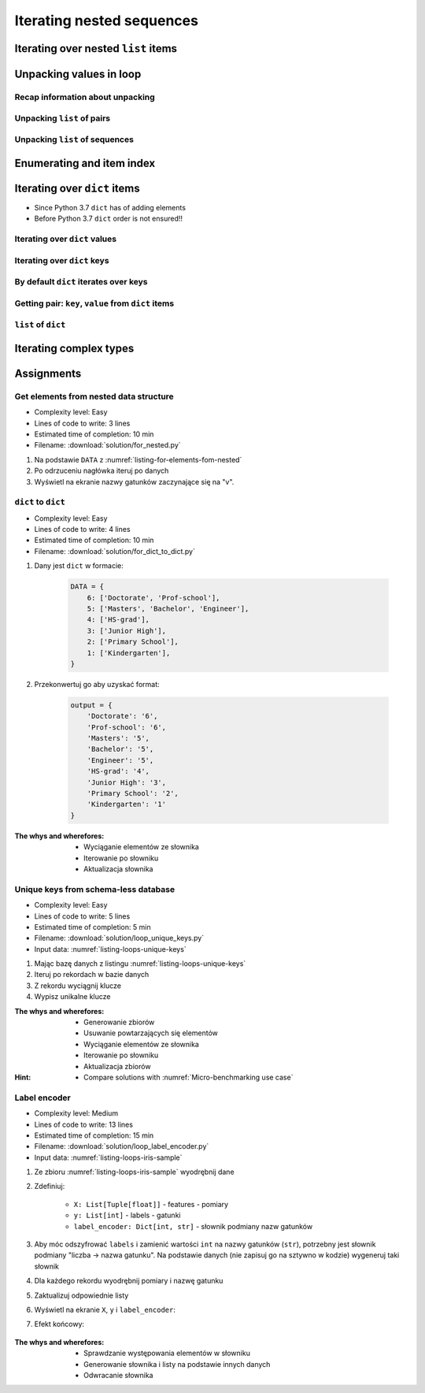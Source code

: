 **************************
Iterating nested sequences
**************************


Iterating over nested ``list`` items
====================================
.. code-block:: python
    :caption: Iterating over nested ``list`` items

    DATA = [1, 2, 3]

    for digit in DATA:
        print(digit)

    # 1
    # 2
    # 3

.. code-block:: python
    :caption: Iterating over nested ``list`` items

    DATA = [(...), (...), (...)]

    for obj in DATA:
        print(obj)

    # (...)
    # (...)
    # (...)

.. code-block:: python
    :caption: Iterating over nested ``list`` items

    DATA = [
        (5.1, 3.5, 1.4, 0.2, 'setosa'),
        (5.7, 2.8, 4.1, 1.3, 'versicolor'),
        (6.3, 2.9, 5.6, 1.8, 'virginica'),
    ]

    for row in DATA:
        print(row)

    # (5.1, 3.5, 1.4, 0.2, 'setosa')
    # (5.7, 2.8, 4.1, 1.3, 'versicolor')
    # (6.3, 2.9, 5.6, 1.8, 'virginica')


Unpacking values in loop
========================

Recap information about unpacking
---------------------------------
.. code-block:: python
    :caption: Unpacking values

    a, b = 'a', 0
    a, b = ('a', 0)
    k, v = ('a', 0)
    key, value = ('a', 0)

Unpacking ``list`` of pairs
---------------------------
.. code-block:: python
    :caption: Unpacking values in loop

    DATA = [
        ('a', 0),
        ('b', 1),
        ('c', 2),
    ]

    for key, value in DATA:
        print(f'{key} -> {value}')

    # a -> 0
    # b -> 1
    # c -> 2

.. code-block:: python
    :caption: Unpacking values in loop

    DATA = [
        (0, 1),
        ('name', 'Jan Twardowski'),
        ('locations', ['CapeCanaveral', 'Houston']),
    ]

    for key, value in DATA:
        print(f'{key} -> {value}')

    # 0 -> 1
    # name -> Jan Twardowski
    # locations -> ['CapeCanaveral', 'Houston']

Unpacking ``list`` of sequences
-------------------------------
.. code-block:: python
    :caption: Unpacking values in loop

    DATA = [
        (5.1, 3.5, 1.4, 0.2, 'setosa'),
        (5.7, 2.8, 4.1, 1.3, 'versicolor'),
        (6.3, 2.9, 5.6, 1.8, 'virginica'),
    ]

    # sepal_len, sepal_wid, petal_len, petal_wid, species = (5.1, 3.5, 1.4, 0.2, 'setosa')

    for sepal_len, sepal_wid, petal_len, petal_wid, species in DATA:
        print(f'{species} -> {sepal_len}')

    # setosa -> 5.1
    # versicolor -> 5.7
    # virginica -> 6.3

.. code-block:: python
    :caption: Unpacking values in loop

    DATA = [
        (5.1, 3.5, 1.4, 0.2, 'setosa'),
        (5.7, 2.8, 4.1, 1.3, 'versicolor'),
        (6.3, 2.9, 5.6, 1.8, 'virginica'),
    ]

    for sepal_len, *_, species in DATA:
        print(f'{species} -> {sepal_len}')

    # setosa -> 5.1
    # versicolor -> 5.7
    # virginica -> 6.3

.. code-block:: python
    :caption: Unpacking values in loop

    DATA = [
        (5.1, 3.5, 1.4, 0.2, 'setosa'),
        (5.7, 2.8, 4.1, 1.3, 'versicolor'),
        (6.3, 2.9, 5.6, 1.8, 'virginica'),
    ]

    for *measurements, species in DATA:
        print(f'{species} -> {measurements}')

    # setosa -> [5.1, 3.5, 1.4, 0.2]
    # versicolor -> [5.7, 2.8, 4.1, 1.3]
    # virginica -> [6.3, 2.9, 5.6, 1.8]


Enumerating and item index
==========================
.. code-block:: python
    :caption: Enumerating and item index

    DATA = [
        (5.1, 3.5, 1.4, 0.2, 'setosa'),
        (5.7, 2.8, 4.1, 1.3, 'versicolor'),
        (6.3, 2.9, 5.6, 1.8, 'virginica'),
    ]

    for i, row in enumerate(DATA):
        print(f'{i} -> {row}')

    # 0 -> (5.1, 3.5, 1.4, 0.2, 'setosa')
    # 1 -> (5.7, 2.8, 4.1, 1.3, 'versicolor')
    # 2 -> (6.3, 2.9, 5.6, 1.8, 'virginica')


Iterating over ``dict`` items
=============================
* Since Python 3.7 ``dict`` has of adding elements
* Before Python 3.7 ``dict`` order is not ensured!!

Iterating over ``dict`` values
------------------------------
.. code-block:: python
    :caption: Iterating over ``dict`` items

    DATA = {
        'Sepal length': 5.1,
        'Sepal width': 3.5,
        'Petal length': 1.4,
        'Petal width': 0.2,
        'Species': 'setosa',
    }

    DATA.values()
    # [5.1, 3.5, 1.4, 0.2, 'setosa']

    for element in DATA.values():
        print(element)

    # 5.1
    # 3.5
    # 1.4
    # 0.2
    # 'setosa'

Iterating over ``dict`` keys
----------------------------
.. code-block:: python
    :caption: Iterating over ``dict`` items

    DATA = {
        'Sepal length': 5.1,
        'Sepal width': 3.5,
        'Petal length': 1.4,
        'Petal width': 0.2,
        'Species': 'setosa',
    }

    DATA.keys()
    # ['Sepal length', 'Sepal width', 'Petal length', 'Petal width', 'Species']

    for element in DATA.keys():
        print(element)

    # 'Sepal length'
    # 'Sepal width'
    # 'Petal length'
    # 'Petal width'
    # 'Species'

By default ``dict`` iterates over keys
--------------------------------------
.. code-block:: python
    :caption: By default ``dict`` iterates over keys

    DATA = {
        'Sepal length': 5.1,
        'Sepal width': 3.5,
        'Petal length': 1.4,
        'Petal width': 0.2,
        'Species': 'setosa',
    }

    for element in DATA:
        print(element)

    # 'Sepal length'
    # 'Sepal width'
    # 'Petal length'
    # 'Petal width'
    # 'Species'

Getting pair: ``key``, ``value`` from ``dict`` items
----------------------------------------------------
.. code-block:: python
    :caption: Getting pair: ``key``, ``value`` from ``dict`` items

    DATA = {
        'Sepal length': 5.1,
        'Sepal width': 3.5,
        'Petal length': 1.4,
        'Petal width': 0.2,
        'Species': 'setosa',
    }

    DATA.items()
    # [
    #   ('Sepal length', 5.1),
    #   ('Sepal width', 3.5),
    #   ('Petal length', 1.4),
    #   ('Petal width', 0.2),
    #   ('Species', 'setosa')
    # ]


    for key, value in DATA.items():
        print(f'{key} -> {value}')

    # Sepal length -> 5.1
    # Sepal width -> 3.5
    # Petal length -> 1.4
    # Petal width -> 0.2
    # Species -> setosa

``list`` of ``dict``
--------------------
.. code-block:: python
    :caption: ``list`` of ``dict``

    DATA = [
        {'Sepal length': 5.1, 'Sepal width': 3.5, 'Petal length': 1.4, 'Petal width': 0.2, 'Species': 'setosa'},
        {'Sepal length': 5.7, 'Sepal width': 2.8, 'Petal length': 4.1, 'Petal width': 1.3, 'Species': 'versicolor'},
        {'Sepal length': 6.3, 'Sepal width': 2.9, 'Petal length': 5.6, 'Petal width': 1.8, 'Species': 'virginica'},
    ]

    for row in DATA:
        sepal_length = row['Sepal length']
        species = row['Species']
        print(f'{species} -> {sepal_length}')

    # setosa -> 5.1
    # versicolor -> 5.7
    # virginica -> 6.3


Iterating complex types
=======================
.. code-block:: python
    :caption: Iterating over ``list`` with scalar and vector values - simple loop

    DATA = [('Jan', 'Twardowski'), 'Watney', 42, 13.37, {True, None, False}]

    for element in DATA:
        print(element})

    # ('Jan', 'Twardowski')
    # Watney
    # 42
    # 13.37
    # {False, True, None}

.. code-block:: python
    :caption: Iterating over ``list`` with scalar and vector values - nested loop

    DATA = [('Jan', 'Twardowski'), 'Watney', 42, 13.37, {True, None, False}]

    for outer in DATA:
        for inner in outer:
            print(inner)

    # Jan
    # Twardowski
    # W
    # a
    # t
    # n
    # e
    # y
    # Traceback (most recent call last):
    #   File "<input>", line 4, in <module>
    # TypeError: 'int' object is not iterable

.. code-block:: python
    :caption: Iterating over ``list`` with scalar and vector values - smart loop

    DATA = [('Jan', 'Twardowski'), 'Watney', 42, 13.37, {True, None, False}]


    for outer in DATA:
        if not isinstance(outer, (list, set, tuple))
            print(outer)
        else:
            for inner in outer:
                print(inner)

    # Jan
    # Twardowski
    # Watney
    # 42
    # 13.37
    # False
    # True
    # None


Assignments
===========

Get elements from nested data structure
---------------------------------------
* Complexity level: Easy
* Lines of code to write: 3 lines
* Estimated time of completion: 10 min
* Filename: :download:`solution/for_nested.py`

#. Na podstawie ``DATA`` z :numref:`listing-for-elements-fom-nested`
#. Po odrzuceniu nagłówka iteruj po danych
#. Wyświetl na ekranie nazwy gatunków zaczynające się na "v".

.. code-block:: python
    :caption: Iris sample dataset
    :name: listing-for-elements-fom-nested

    DATA = [
        ('Sepal length', 'Sepal width', 'Petal length', 'Petal width', 'Species'),
        (5.8, 2.7, 5.1, 1.9, {'species': 'virginica'}),
        (5.1, 3.5, 1.4, 0.2, {'species': 'setosa'}),
        (5.7, 2.8, 4.1, 1.3, {'species': 'versicolor'}),
        (6.3, 2.9, 5.6, 1.8, {'species': 'virginica'}),
        (6.4, 3.2, 4.5, 1.5, {'species': 'versicolor'}),
        (4.7, 3.2, 1.3, 0.2, {'species': 'setosa'}),
        (7.0, 3.2, 4.7, 1.4, {'species': 'versicolor'}),
        (7.6, 3.0, 6.6, 2.1, {'species': 'virginica'}),
        (4.6, 3.1, 1.5, 0.2, {'species': 'setosa'}),
    ]

``dict`` to ``dict``
--------------------
* Complexity level: Easy
* Lines of code to write: 4 lines
* Estimated time of completion: 10 min
* Filename: :download:`solution/for_dict_to_dict.py`

#. Dany jest ``dict`` w formacie:

    .. code-block:: python

        DATA = {
            6: ['Doctorate', 'Prof-school'],
            5: ['Masters', 'Bachelor', 'Engineer'],
            4: ['HS-grad'],
            3: ['Junior High'],
            2: ['Primary School'],
            1: ['Kindergarten'],
        }

#. Przekonwertuj go aby uzyskać format:

    .. code-block:: python

        output = {
            'Doctorate': '6',
            'Prof-school': '6',
            'Masters': '5',
            'Bachelor': '5',
            'Engineer': '5',
            'HS-grad': '4',
            'Junior High': '3',
            'Primary School': '2',
            'Kindergarten': '1'
        }

:The whys and wherefores:
    * Wyciąganie elementów ze słownika
    * Iterowanie po słowniku
    * Aktualizacja słownika

Unique keys from schema-less database
-------------------------------------
* Complexity level: Easy
* Lines of code to write: 5 lines
* Estimated time of completion: 5 min
* Filename: :download:`solution/loop_unique_keys.py`
* Input data: :numref:`listing-loops-unique-keys`

.. code-block:: python
    :name: listing-loops-unique-keys
    :caption: Unique keys from schema-less database

    DATA = [
        {'Sepal length': 5.1, 'Sepal width': 3.5, 'Species': 'setosa'},
        {'Petal length': 4.1, 'Petal width': 1.3, 'Species': 'versicolor'},
        {'Sepal length': 6.3, 'Petal width': 1.8, 'Species': 'virginica'},
        {'Petal length': 1.4, 'Petal width': 0.2, 'Species': 'setosa'},
        {'Sepal width': 2.8, 'Petal length': 4.1, 'Species': 'versicolor'},
        {'Sepal width': 2.9, 'Petal width': 1.8, 'Species': 'virginica'},
    ]

#. Mając bazę danych z listingu :numref:`listing-loops-unique-keys`
#. Iteruj po rekordach w bazie danych
#. Z rekordu wyciągnij klucze
#. Wypisz unikalne klucze

:The whys and wherefores:
    * Generowanie zbiorów
    * Usuwanie powtarzających się elementów
    * Wyciąganie elementów ze słownika
    * Iterowanie po słowniku
    * Aktualizacja zbiorów

:Hint:
    * Compare solutions with :numref:`Micro-benchmarking use case`

Label encoder
-------------
* Complexity level: Medium
* Lines of code to write: 13 lines
* Estimated time of completion: 15 min
* Filename: :download:`solution/loop_label_encoder.py`
* Input data: :numref:`listing-loops-iris-sample`

.. code-block:: python
    :name: listing-loops-iris-sample
    :caption: Sample Iris databases

    DATA = [
        ('Sepal length', 'Sepal width', 'Petal length', 'Petal width', 'Species'),
        (5.8, 2.7, 5.1, 1.9, 'virginica'),
        (5.1, 3.5, 1.4, 0.2, 'setosa'),
        (5.7, 2.8, 4.1, 1.3, 'versicolor'),
        (6.3, 2.9, 5.6, 1.8, 'virginica'),
        (6.4, 3.2, 4.5, 1.5, 'versicolor'),
        (4.7, 3.2, 1.3, 0.2, 'setosa'),
        (7.0, 3.2, 4.7, 1.4, 'versicolor'),
        (7.6, 3.0, 6.6, 2.1, 'virginica'),
        (4.9, 3.0, 1.4, 0.2, 'setosa'),
        (4.9, 2.5, 4.5, 1.7, 'virginica'),
        (7.1, 3.0, 5.9, 2.1, 'virginica'),
        (4.6, 3.4, 1.4, 0.3, 'setosa'),
        (5.4, 3.9, 1.7, 0.4, 'setosa'),
        (5.7, 2.8, 4.5, 1.3, 'versicolor'),
        (5.0, 3.6, 1.4, 0.3, 'setosa'),
        (5.5, 2.3, 4.0, 1.3, 'versicolor'),
        (6.5, 3.0, 5.8, 2.2, 'virginica'),
        (6.5, 2.8, 4.6, 1.5, 'versicolor'),
        (6.3, 3.3, 6.0, 2.5, 'virginica'),
        (6.9, 3.1, 4.9, 1.5, 'versicolor'),
        (4.6, 3.1, 1.5, 0.2, 'setosa'),
    ]

#. Ze zbioru :numref:`listing-loops-iris-sample` wyodrębnij dane
#. Zdefiniuj:

    * ``X: List[Tuple[float]]`` - features - pomiary
    * ``y: List[int]`` - labels - gatunki
    * ``label_encoder: Dict[int, str]`` - słownik podmiany nazw gatunków

#. Aby móc odszyfrować ``labels`` i zamienić wartości ``int`` na nazwy gatunków (``str``), potrzebny jest słownik podmiany "liczba -> nazwa gatunku". Na podstawie danych (nie zapisuj go na sztywno w kodzie) wygeneruj taki słownik
#. Dla każdego rekordu wyodrębnij pomiary i nazwę gatunku
#. Zaktualizuj odpowiednie listy
#. Wyświetl na ekranie ``X``, ``y`` i ``label_encoder``:
#. Efekt końcowy:

    .. code-block:: python
        :caption: Przykład danych wyodrębnionych

        X = [
            (5.8, 2.7, 5.1, 1.9),
            (5.1, 3.5, 1.4, 0.2),
            (5.7, 2.8, 4.1, 1.3),
            (6.3, 2.9, 5.6, 1.8),
            (6.4, 3.2, 4.5, 1.5),
            (4.7, 3.2, 1.3, 0.2), ...]

        y = [0, 1, 2, 1, 2, 0, ...]

        label_encoder = {
            0: 'virginica',
            1: 'setosa',
            2: 'versicolor'}

:The whys and wherefores:
    * Sprawdzanie występowania elementów w słowniku
    * Generowanie słownika i listy na podstawie innych danych
    * Odwracanie słownika
